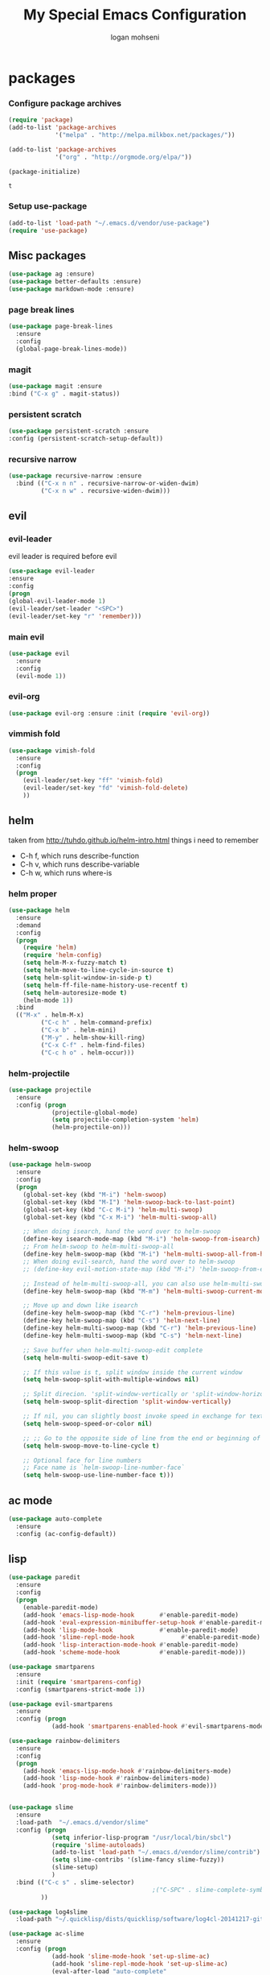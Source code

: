 #+TITLE: My Special Emacs Configuration
#+AUTHOR: logan mohseni
#+EMAIL: mohsenil85@gmail.com 
#+OPTIONS: toc:3 num:nil ^:nil

* packages
*** Configure package archives
    #+BEGIN_SRC emacs-lisp
(require 'package)
(add-to-list 'package-archives
             '("melpa" . "http://melpa.milkbox.net/packages/"))

(add-to-list 'package-archives
             '("org" . "http://orgmode.org/elpa/"))

(package-initialize)
    #+END_SRC
    
    #+RESULTS:
    : t

*** Setup use-package
    #+BEGIN_SRC emacs-lisp
(add-to-list 'load-path "~/.emacs.d/vendor/use-package")
(require 'use-package)
    #+END_SRC
    
** Misc packages
   #+BEGIN_SRC emacs-lisp
(use-package ag :ensure)
(use-package better-defaults :ensure)
(use-package markdown-mode :ensure)
   #+END_SRC
   
*** page break lines
    #+BEGIN_SRC emacs-lisp
(use-package page-break-lines
  :ensure
  :config
  (global-page-break-lines-mode))
    #+END_SRC
    
*** magit
    #+BEGIN_SRC emacs-lisp
(use-package magit :ensure
:bind ("C-x g" . magit-status))
    #+END_SRC
    
*** persistent scratch
    #+BEGIN_SRC emacs-lisp
(use-package persistent-scratch :ensure
:config (persistent-scratch-setup-default))
    #+END_SRC
    
*** recursive narrow
    #+BEGIN_SRC emacs-lisp
      (use-package recursive-narrow :ensure
        :bind (("C-x n n" . recursive-narrow-or-widen-dwim)
               ("C-x n w" . recursive-widen-dwim)))
    #+END_SRC
    
    
** evil
*** evil-leader
    evil leader is required before evil
    #+BEGIN_SRC emacs-lisp
      (use-package evil-leader
      :ensure
      :config
      (progn
      (global-evil-leader-mode 1)
      (evil-leader/set-leader "<SPC>")
      (evil-leader/set-key "r" 'remember)))
    #+END_SRC
    
*** main evil
    #+BEGIN_SRC emacs-lisp
     (use-package evil
       :ensure
       :config
       (evil-mode 1))
    #+END_SRC
    
    
*** evil-org
    #+BEGIN_SRC emacs-lisp
      (use-package evil-org :ensure :init (require 'evil-org))  
    #+END_SRC
*** vimmish fold
    #+BEGIN_SRC emacs-lisp
      (use-package vimish-fold
        :ensure
        :config
        (progn
          (evil-leader/set-key "ff" 'vimish-fold)
          (evil-leader/set-key "fd" 'vimish-fold-delete)
          ))
    #+END_SRC
    
    
** helm
   taken from http://tuhdo.github.io/helm-intro.html
   things i need to remember
- C-h f, which runs describe-function
- C-h v, which runs describe-variable
- C-h w, which runs where-is
*** helm proper
    #+BEGIN_SRC emacs-lisp
      (use-package helm
        :ensure
        :demand
        :config
        (progn
          (require 'helm)
          (require 'helm-config)
          (setq helm-M-x-fuzzy-match t)
          (setq helm-move-to-line-cycle-in-source t)
          (setq helm-split-window-in-side-p t)
          (setq helm-ff-file-name-history-use-recentf t)
          (setq helm-autoresize-mode t)
          (helm-mode 1))
        :bind
        (("M-x" . helm-M-x)
               ("C-c h" . helm-command-prefix)
               ("C-x b" . helm-mini)
               ("M-y" . helm-show-kill-ring)
               ("C-x C-f" . helm-find-files)
               ("C-c h o" . helm-occur)))
    #+END_SRC
    
*** helm-projectile
    #+BEGIN_SRC emacs-lisp
      (use-package projectile
        :ensure
        :config (progn
                  (projectile-global-mode)
                  (setq projectile-completion-system 'helm)
                  (helm-projectile-on)))
    #+END_SRC


*** helm-swoop
#+BEGIN_SRC emacs-lisp
  (use-package helm-swoop 
    :ensure
    :config
    (progn
      (global-set-key (kbd "M-i") 'helm-swoop)
      (global-set-key (kbd "M-I") 'helm-swoop-back-to-last-point)
      (global-set-key (kbd "C-c M-i") 'helm-multi-swoop)
      (global-set-key (kbd "C-x M-i") 'helm-multi-swoop-all)

      ;; When doing isearch, hand the word over to helm-swoop
      (define-key isearch-mode-map (kbd "M-i") 'helm-swoop-from-isearch)
      ;; From helm-swoop to helm-multi-swoop-all
      (define-key helm-swoop-map (kbd "M-i") 'helm-multi-swoop-all-from-helm-swoop)
      ;; When doing evil-search, hand the word over to helm-swoop
      ;; (define-key evil-motion-state-map (kbd "M-i") 'helm-swoop-from-evil-search)

      ;; Instead of helm-multi-swoop-all, you can also use helm-multi-swoop-current-mode
      (define-key helm-swoop-map (kbd "M-m") 'helm-multi-swoop-current-mode-from-helm-swoop)

      ;; Move up and down like isearch
      (define-key helm-swoop-map (kbd "C-r") 'helm-previous-line)
      (define-key helm-swoop-map (kbd "C-s") 'helm-next-line)
      (define-key helm-multi-swoop-map (kbd "C-r") 'helm-previous-line)
      (define-key helm-multi-swoop-map (kbd "C-s") 'helm-next-line)

      ;; Save buffer when helm-multi-swoop-edit complete
      (setq helm-multi-swoop-edit-save t)

      ;; If this value is t, split window inside the current window
      (setq helm-swoop-split-with-multiple-windows nil)

      ;; Split direcion. 'split-window-vertically or 'split-window-horizontally
      (setq helm-swoop-split-direction 'split-window-vertically)

      ;; If nil, you can slightly boost invoke speed in exchange for text color
      (setq helm-swoop-speed-or-color nil)

      ;; ;; Go to the opposite side of line from the end or beginning of line
      (setq helm-swoop-move-to-line-cycle t)

      ;; Optional face for line numbers
      ;; Face name is `helm-swoop-line-number-face`
      (setq helm-swoop-use-line-number-face t)))
#+END_SRC
** ac mode
   #+BEGIN_SRC emacs-lisp
(use-package auto-complete
  :ensure
  :config (ac-config-default))
   #+END_SRC

** lisp
   #+BEGIN_SRC emacs-lisp
     (use-package paredit
       :ensure
       :config 
       (progn
         (enable-paredit-mode)
         (add-hook 'emacs-lisp-mode-hook       #'enable-paredit-mode)
         (add-hook 'eval-expression-minibuffer-setup-hook #'enable-paredit-mode)
         (add-hook 'lisp-mode-hook             #'enable-paredit-mode)
         (add-hook 'slime-repl-mode-hook             #'enable-paredit-mode)
         (add-hook 'lisp-interaction-mode-hook #'enable-paredit-mode)
         (add-hook 'scheme-mode-hook           #'enable-paredit-mode)))

     (use-package smartparens
       :ensure
       :init (require 'smartparens-config)
       :config (smartparens-strict-mode 1))

     (use-package evil-smartparens
       :ensure
       :config (progn
                 (add-hook 'smartparens-enabled-hook #'evil-smartparens-mode)))

     (use-package rainbow-delimiters
       :ensure
       :config
       (progn
         (add-hook 'emacs-lisp-mode-hook #'rainbow-delimiters-mode)
         (add-hook 'lisp-mode-hook #'rainbow-delimiters-mode)
         (add-hook 'prog-mode-hook #'rainbow-delimiters-mode)))


     (use-package slime
       :ensure
       :load-path  "~/.emacs.d/vendor/slime"
       :config (progn
                 (setq inferior-lisp-program "/usr/local/bin/sbcl")
                 (require 'slime-autoloads)
                 (add-to-list 'load-path "~/.emacs.d/vendor/slime/contrib")
                 (setq slime-contribs '(slime-fancy slime-fuzzy))
                 (slime-setup)
                 )
       :bind (("C-c s" . slime-selector)
                                             ;("C-SPC" . slime-complete-symbol)
              ))

     (use-package log4slime
       :load-path "~/.quicklisp/dists/quicklisp/software/log4cl-20141217-git/elisp/")

     (use-package ac-slime
       :ensure
       :config (progn
                 (add-hook 'slime-mode-hook 'set-up-slime-ac)
                 (add-hook 'slime-repl-mode-hook 'set-up-slime-ac)
                 (eval-after-load "auto-complete"
                   '(add-to-list 'ac-modes 'slime-repl-mode))))

     ;;(load (expand-file-name "~/.quicklisp/slime-helper.el"))
     ;; Replace "sbcl" with the path to your implementation


   #+END_SRC
   
   
** org-mode
   #+BEGIN_SRC emacs-lisp
     (use-package org 
       :ensure
       :config
       (progn
         (setq org-catch-invisible-edits t)

         (setq org-M-RET-may-split-line nil)

         (setq org-default-notes-file "~/org/refile.org")
         (setq  org-agenda-files (quote ("~/org")))
         (setq  org-agenda-ndays 7)
         ;(setq  add-hook 'org-capture-mode-hook 'evil-insert-state)
         (setq  org-deadline-warning-days 14)
         (setq  org-agenda-show-all-dates t)
         (setq  org-agenda-skip-deadline-if-done t)
         (setq  org-agenda-skip-scheduled-if-done t)
         (setq  org-agenda-start-on-weekday nil)
         (setq  org-reverse-note-order t)
         ;;(setq  org-fast-tag-selection-single-key (quote expert))
     ;;    (setq org-todo-keywords
     ;;          (quote ((sequence "TODO(t)" "NEXT(n)" "|" "DONE(d)")
     ;;                  (sequence "WAITING(w@/!)" "HOLD(h@/!)" "|" "CANCELLED(c@/!)" "PHONE" "MEETING"))))
     ;;    
     ;;    (setq org-todo-keyword-faces
     ;;          (quote (("TODO" :foreground "red" :weight bold)
     ;;                  ("NEXT" :foreground "blue" :weight bold)
     ;;                  ("DONE" :foreground "forest green" :weight bold)
     ;;                  ("WAITING" :foreground "orange" :weight bold)
     ;;                  ("HOLD" :foreground "magenta" :weight bold)
     ;;                  ("CANCELLED" :foreground "forest green" :weight bold)
     ;;                  ("MEETING" :foreground "forest green" :weight bold)
     ;;                  ("PHONE" :foreground "forest green" :weight bold))))
     ;;    (setq org-todo-state-tags-triggers
     ;;          (quote (("CANCELLED" ("CANCELLED" . t))
     ;;                  ("WAITING" ("WAITING" . t))
     ;;                  ("HOLD" ("WAITING") ("HOLD" . t))
     ;;                  (done ("WAITING") ("HOLD"))
     ;;                  ("TODO" ("WAITING") ("CANCELLED") ("HOLD"))
     ;;                  ("NEXT" ("WAITING") ("CANCELLED") ("HOLD"))
     ;;                  ("DONE" ("WAITING") ("CANCELLED") ("HOLD")))))
     ;;
         (setq org-capture-templates
               (quote (("t" "todo" entry (file "~/org/refile.org")
                        "* TODO %?\n%U\n%a\n")
                       ("r" "respond" entry (file "~/org/refile.org")
                        "* NEXT Respond to %:from on %:subject\nSCHEDULED: %t\n%U\n%a\n" :immediate-finish t)
                       ("n" "note" entry (file "~/org/refile.org")
                        "* %? :NOTE:\n%U\n%a\n")
                       ("j" "Journal" entry (file+datetree "~/org/diary.org")
                        "* %?\n%U\n" )
                       ("w" "org-protocol" entry (file "~/org/refile.org")
                        "* TODO Review %c\n%U\n" :immediate-finish t)
                       ("m" "Meeting" entry (file "~/org/refile.org")
                        "* MEETING with %? :MEETING:\n%U")
                       ("p" "Phone call" entry (file "~/org/refile.org")
                        "* PHONE %? :PHONE:\n%U" )
                       )))
         

         ;; Targets include this file and any file contributing to the agenda - up to 9 levels deep
         (setq org-refile-targets (quote ((nil :maxlevel . 9)
                                          (org-agenda-files :maxlevel . 9))))
         ;; Use full outline paths for refile targets - we file directly with IDO
         (setq org-refile-use-outline-path t)
         ;; Targets complete directly with IDO
     ;;    (setq org-outline-path-complete-in-steps nil)
         ;; Allow refile to create parent tasks with confirmation
         (setq org-refile-allow-creating-parent-nodes (quote confirm))
         ;; Tags with fast selection keys
         (setq org-tag-alist (quote ((:startgroup)
                                     ("@errand" . ?e)
                                     ("@office" . ?o)
                                     ("@home" . ?H)
                                     (:endgroup)
                                     ("waiting" . ?w)
                                     ("hold" . ?h)
                                     ("personal" . ?p)
                                     ("work" . ?W)
                                     ("note" . ?n)
                                     ("cancelled" . ?c)
                                     ("flagged" . ??))))

          (setq org-mobile-directory "~/Dropbox/org/")
         )
       :bind (
              ("C-c l" . org-store-link)
              ("C-c a" . org-agenda)
              ("C-c c" . org-capture)
              ("C-c b" . org-buffer-list)))
   #+END_SRC

   #+RESULTS:

   #+BEGIN_SRC emacs-lisp
     ;(org-babel-do-load-languages
     ; 'org-babel-load-languages
     ; '(lisp . t))

   #+END_SRC

   #+RESULTS:

   
   
*** DONE apply upgrades
*** brew, and app store
 emacs
* emacs
** name
*** 
  #+BEGIN_SRC emacs-lisp
    (setq user-full-name "Logan Mohseni")
    (setq user-mail-address "mohsenil85@gmail.com")
  #+END_SRC
  
** inital buffer
#+BEGIN_SRC emacs-lisp
(setq initial-buffer-choice "~/org")
;(setq initial-buffer-choice "~/org/notes.org")

#+END_SRC
** inital frame size
   #+BEGIN_SRC emacs-lisp
     (add-to-list 'initial-frame-alist '(height . 51 )) 
     (add-to-list 'initial-frame-alist '(width . 177 )) 
     (add-to-list 'initial-frame-alist '(top . 1 )) 
     (add-to-list 'initial-frame-alist '(left . 1 )) 
   #+END_SRC
** tool bars, menu bars, and pop ups
   #+BEGIN_SRC emacs-lisp
(scroll-bar-mode -1)
(tool-bar-mode -1)
(menu-bar-mode -1)
   #+END_SRC
** cursor and startup screen
   #+BEGIN_SRC emacs-lisp
  (blink-cursor-mode -1)
  ;; disable startup screen
  (setq inhibit-startup-screen t)
  (setq inhibit-startup-echo-area-message "USERNAME")
  (setq inhibit-startup-message t)
   #+END_SRC
** mark mode
   #+BEGIN_SRC emacs-lisp
(transient-mark-mode t)
   #+END_SRC
** Asking questions
   #+BEGIN_SRC emacs-lisp
(defalias 'yes-or-no-p 'y-or-n-p)
(setq use-dialog-box nil)
   #+END_SRC
** silence bell
   #+BEGIN_SRC  emacs-lisp
(setq ring-bell-function nil)
   #+END_SRC
** narrow-to-region
   this is what i'm trying to learn.  
   C-x n p to narrow and
   C-x n w to widen to a page (delineated by ^L chars)
   #+BEGIN_SRC emacs-lisp
;(put 'narrow-to-page 'disabled nil)
   #+END_SRC 
** Mode line defaults
   #+BEGIN_SRC emacs-lisp
(line-number-mode t)
(column-number-mode t)
(size-indication-mode t)
   #+END_SRC
** line and paren highlighting
   #+BEGIN_SRC emacs-lisp
  (show-paren-mode t)
  (setq show-paren-style 'parenthesis)
   #+END_SRC
** color theme
   #+BEGIN_SRC emacs-lisp
;(use-package gandalf-theme :ensure)
;(use-package slime-theme :ensure)
;(use-package greymatters-theme :ensure)
;(use-package minimal-theme :ensure)
;(load-theme 'basic)
   #+END_SRC
** bindings
   #+BEGIN_SRC emacs-lisp
   (global-set-key (kbd "M-o") 'other-window)
   (global-set-key (kbd "C-x C-k") 'kill-this-buffer)
   #+END_SRC
** registers
   #+BEGIN_SRC emacs-lisp
(set-register ?e (cons 'file "~/.emacs.d/emacs-init.org"))
(set-register ?j (cons 'file "~/org/notes.org"))
(set-register ?d (cons 'file "~/Projects/lisp/drogue/drogue.lisp"))
   #+END_SRC
   

* functionaria 
  Helper functions to use either in an editing session or to help with
  configuration
  #+BEGIN_SRC emacs-lisp
(require 'cl)

(defun load-init-file ()
  (interactive)
  (load-file "/Users/lmohseni/.emacs.d/init.el"))

(defun add-hook-to-modes (modes hook)
  (dolist (mode modes)
    (add-hook (intern (concat (symbol-name mode) "-mode-hook"))
              hook)))

(defun halt ()
  (interactive)
  (save-some-buffers)
  (kill-emacs))

(defun my-whitespace-mode-hook ()
  (setq whitespace-action '(auto-cleanup)
        whitespace-style  '(face tabs trailing lines-tail empty)
        ;; use fill-column value instead
        whitespace-line-column nil)
  (whitespace-mode))

(defun my-makefile-mode-hook ()
  (setq indent-tabs-mode t
        tab-width 4))
  #+END_SRC
  
* osx specific 
  handle meta as command
  toggle fullscreen
  #+BEGIN_SRC emacs-lisp
    (setq mac-command-modifier 'meta)
    (setq mac-option-modifier 'super)
    (setq mac-control-modifier 'control)
    (setq mac-function-modifier 'hyper)
    (use-package helm-itunes :ensure)
    (defun toggle-fullscreen ()
      "Toggle full screen"
      (interactive)
      (set-frame-parameter
       nil 'fullscreen
       (when (not (frame-parameter nil 'fullscreen)) 'fullboth)))
    (defun pbcopy ()
      (interactive)
      (call-process-region (point) (mark) "pbcopy")
      (setq deactivate-mark t))

    (defun pbpaste ()
      (interactive)
      (call-process-region (point) (if mark-active (mark) (point)) "pbpaste" t t))

    (defun pbcut ()
      (interactive)
      (pbcopy)
      (delete-region (region-beginning) (region-end)))

    (global-set-key (kbd "H-c") 'pbcopy)
    (global-set-key (kbd "H-v") 'pbpaste)
    (global-set-key (kbd "H-x") 'pbcut)
    (global-set-key (kbd "H-i") 'load-init-file)

  #+END_SRC
  
